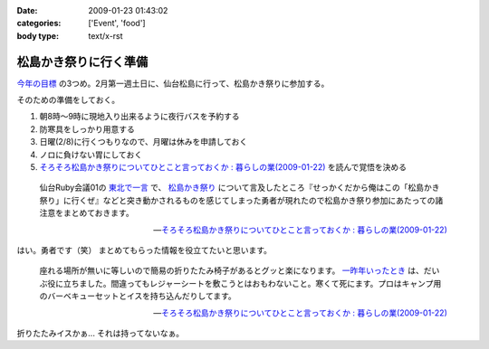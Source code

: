 :date: 2009-01-23 01:43:02
:categories: ['Event', 'food']
:body type: text/x-rst

======================
松島かき祭りに行く準備
======================

`今年の目標`_ の3つめ。2月第一週土日に、仙台松島に行って、松島かき祭りに参加する。

そのための準備をしておく。

1. 朝8時～9時に現地入り出来るように夜行バスを予約する
2. 防寒具をしっかり用意する
3. 日曜(2/8)に行くつもりなので、月曜は休みを申請しておく
4. ノロに負けない胃にしておく
5. `そろそろ松島かき祭りについてひとこと言っておくか : 暮らしの業(2009-01-22)`_ を読んで覚悟を決める

.. Highlights::
  仙台Ruby会議01の `東北で一言`_ で、 `松島かき祭り`_ について言及したところ『せっかくだから俺はこの「松島かき祭り」に行くぜ』などと突き動かされるものを感じてしまった勇者が現れたので松島かき祭り参加にあたっての諸注意をまとめておきます。

  -- `そろそろ松島かき祭りについてひとこと言っておくか : 暮らしの業(2009-01-22)`_

はい。勇者です（笑） まとめてもらった情報を役立てたいと思います。


.. Highlights::
  座れる場所が無いに等しいので簡易の折りたたみ椅子があるとグッと楽になります。 `一昨年いったとき`_ は、だいぶ役に立ちました。間違ってもレジャーシートを敷こうとはおもわないこと。寒くて死にます。プロはキャンプ用のバーベキューセットとイスを持ち込んだりしてます。

  -- `そろそろ松島かき祭りについてひとこと言っておくか : 暮らしの業(2009-01-22)`_


折りたたみイスかぁ... それは持ってないなぁ。

.. _`今年の目標`: http://www.freia.jp/taka/blog/617
.. _`そろそろ松島かき祭りについてひとこと言っておくか : 暮らしの業(2009-01-22)`: http://ko.meadowy.net/~koichiro/diary/20090122.html#p01
.. _`東北で一言`: http://regional.rubykaigi.org/sendai01
.. _`松島かき祭り`: http://www.matsushima-kanko.com/midokoro/siki/oyster.html
.. _`一昨年いったとき`: http://www.flickr.com/photos/13102118@N05/sets/72157612783977949/



.. :extend type: text/html
.. :extend:


.. :comments:
.. :comment id: 2009-01-25.6251206348
.. :title: Re:松島かき祭りに行く準備
.. :author: とやま
.. :date: 2009-01-25 22:53:45
.. :email: 
.. :url: 
.. :body:
.. 福岡の海沿い（佐賀寄り）には冬に「かき小屋」っつーのがあって、同じように牡蠣いっぱい食えるよ。蛤とかもうまかったー。この年末年始にかみさんの実家に帰ったときに行って食いまくったのだ。
.. あーあとタイムリーなことに俺も社内勉強会するよ。C++で本一冊、俺講師。結局PukiWiki使うことにした。
.. 
.. :comments:
.. :comment id: 2009-01-25.8967128576
.. :title: Re:松島かき祭りに行く準備
.. :author: しみずかわ
.. :date: 2009-01-25 23:14:56
.. :email: 
.. :url: 
.. :body:
.. 福岡まで牡蛎食いに行くのは無理だなぁ...。しかし日本人は牡蠣好きだね！
.. 
